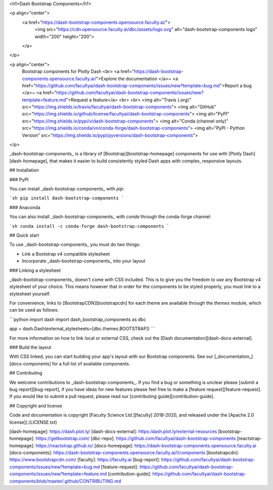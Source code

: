 <h1>Dash Bootstrap Components</h1>

<p align="center">
  <a href="https://dash-bootstrap-components.opensource.faculty.ai/">
    <img src="https://cdn.opensource.faculty.ai/dbc/assets/logo.svg" alt="dash-bootstrap-components logo" width="200" height="200">
  </a>
</p>

<p align="center">
  Bootstrap components for Plotly Dash
  <br>
  <a href="https://dash-bootstrap-components.opensource.faculty.ai/">Explore the documentation </a>~
  <a href="https://github.com/facultyai/dash-bootstrap-components/issues/new?template=bug.md">Report a bug </a>~
  <a href="https://github.com/facultyai/dash-bootstrap-components/issues/new?template=feature.md">Request a feature</a>
  <br>
  <br>
  <img alt="Travis (.org)" src="https://img.shields.io/travis/facultyai/dash-bootstrap-components">
  <img alt="GitHub" src="https://img.shields.io/github/license/facultyai/dash-bootstrap-components">
  <img alt="PyPI" src="https://img.shields.io/pypi/v/dash-bootstrap-components">
  <img alt="Conda (channel only)" src="https://img.shields.io/conda/vn/conda-forge/dash-bootstrap-components">
  <img alt="PyPI - Python Version" src="https://img.shields.io/pypi/pyversions/dash-bootstrap-components">
</p>

_dash-bootstrap-components_ is a library of [Bootstrap][bootstrap-homepage]
components for use with [Plotly Dash][dash-homepage], that makes it easier to
build consistently styled Dash apps with complex, responsive layouts.

## Installation

### PyPI

You can install _dash-bootstrap-components_ with `pip`:

```sh
pip install dash-bootstrap-components
```

### Anaconda

You can also install _dash-bootstrap-components_ with `conda` through the
conda-forge channel:

```sh
conda install -c conda-forge dash-bootstrap-components
```

## Quick start

To use _dash-bootstrap-components_ you must do two things:

- Link a Bootstrap v4 compatible stylesheet
- Incorporate _dash-bootstrap-components_ into your layout

### Linking a stylesheet

_dash-bootstrap-components_ doesn't come with CSS included. This is to give you
the freedom to use any Bootstrap v4 stylesheet of your choice. This means however
that in order for the components to be styled properly, you must link to a
stylesheet yourself.

For convenience, links to [BootstrapCDN][bootstrapcdn] for each theme are
available through the `themes` module, which can be used as follows:

```python
import dash
import dash_bootstrap_components as dbc

app = dash.Dash(external_stylesheets=[dbc.themes.BOOTSTRAP])
```

For more information on how to link local or external CSS, check out the
[Dash documentation][dash-docs-external].

### Build the layout

With CSS linked, you can start building your app's layout with our Bootstrap
components. See our [_documentation_][docs-components] for a full list of
available components.

## Contributing

We welcome contributions to _dash-bootstrap-components_. If you find a bug or
something is unclear please [submit a bug report][bug-report], if you have ideas
for new features please feel free to make a [feature request][feature-request].
If you would like to submit a pull request, please read our
[contributing guide][contribution-guide].

## Copyright and license

Code and documentation is copyright [Faculty Science Ltd.][faculty]
2018-2020, and released under the [Apache 2.0 license](./LICENSE.txt)

[dash-homepage]: https://dash.plot.ly/
[dash-docs-external]: https:/dash.plot.ly/external-resources
[bootstrap-homepage]: https://getbootstrap.com/
[dbc-repo]: https://github.com/facultyai/dash-bootstrap-components
[reactstrap-homepage]: https://reactstrap.github.io/
[docs-homepage]: https://dash-bootstrap-components.opensource.faculty.ai
[docs-components]: https://dash-bootstrap-components.opensource.faculty.ai/l/components
[bootstrapcdn]: https://www.bootstrapcdn.com/
[faculty]: https://faculty.ai
[bug-report]: https://github.com/facultyai/dash-bootstrap-components/issues/new?template=bug.md
[feature-request]: https://github.com/facultyai/dash-bootstrap-components/issues/new?template=feature.md
[contribution-guide]: https://github.com/facultyai/dash-bootstrap-components/blob/master/.github/CONTRIBUTING.md


